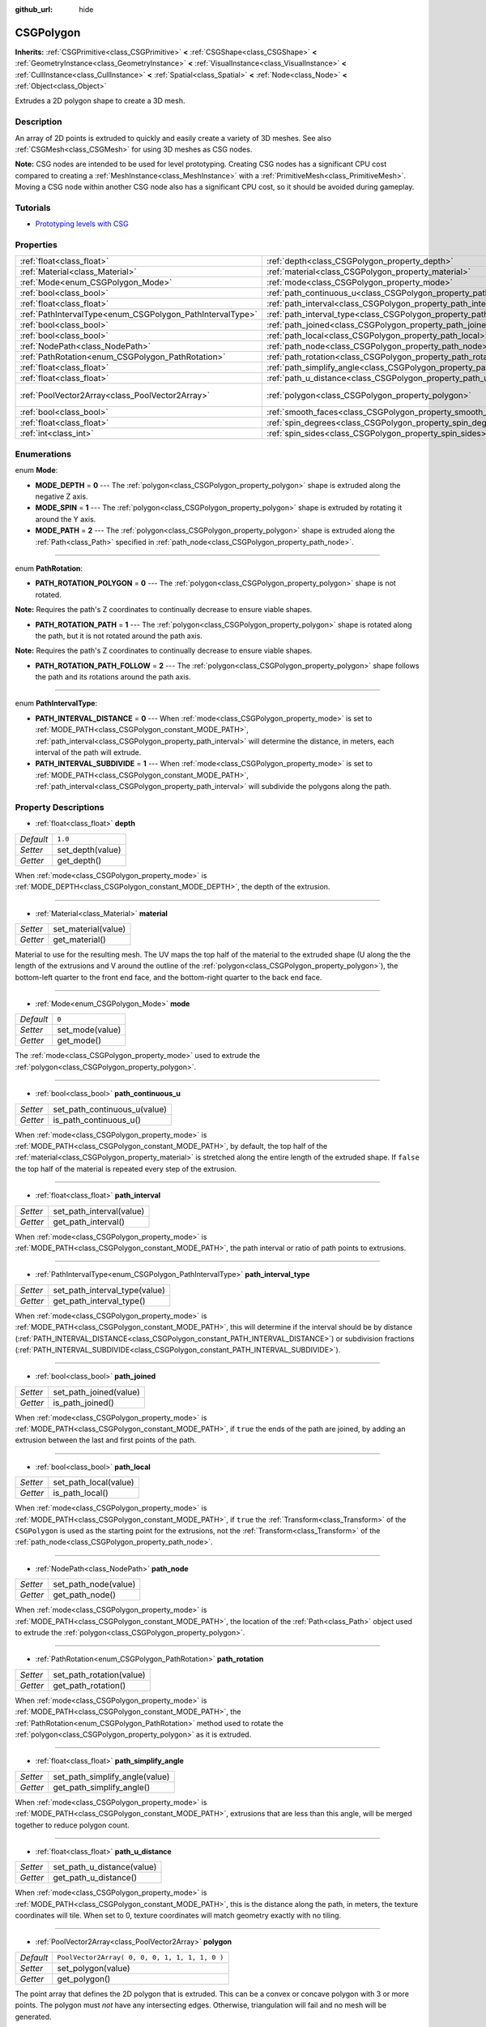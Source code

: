 :github_url: hide

.. Generated automatically by doc/tools/make_rst.py in Rebel Engine's source tree.
.. DO NOT EDIT THIS FILE, but the CSGPolygon.xml source instead.
.. The source is found in doc/classes or modules/<name>/doc_classes.

.. _class_CSGPolygon:

CSGPolygon
==========

**Inherits:** :ref:`CSGPrimitive<class_CSGPrimitive>` **<** :ref:`CSGShape<class_CSGShape>` **<** :ref:`GeometryInstance<class_GeometryInstance>` **<** :ref:`VisualInstance<class_VisualInstance>` **<** :ref:`CullInstance<class_CullInstance>` **<** :ref:`Spatial<class_Spatial>` **<** :ref:`Node<class_Node>` **<** :ref:`Object<class_Object>`

Extrudes a 2D polygon shape to create a 3D mesh.

Description
-----------

An array of 2D points is extruded to quickly and easily create a variety of 3D meshes. See also :ref:`CSGMesh<class_CSGMesh>` for using 3D meshes as CSG nodes.

**Note:** CSG nodes are intended to be used for level prototyping. Creating CSG nodes has a significant CPU cost compared to creating a :ref:`MeshInstance<class_MeshInstance>` with a :ref:`PrimitiveMesh<class_PrimitiveMesh>`. Moving a CSG node within another CSG node also has a significant CPU cost, so it should be avoided during gameplay.

Tutorials
---------

- `Prototyping levels with CSG <$DOCS_URL/tutorials/3d/csg_tools.html>`__

Properties
----------

+-----------------------------------------------------------+---------------------------------------------------------------------------+------------------------------------------------+
| :ref:`float<class_float>`                                 | :ref:`depth<class_CSGPolygon_property_depth>`                             | ``1.0``                                        |
+-----------------------------------------------------------+---------------------------------------------------------------------------+------------------------------------------------+
| :ref:`Material<class_Material>`                           | :ref:`material<class_CSGPolygon_property_material>`                       |                                                |
+-----------------------------------------------------------+---------------------------------------------------------------------------+------------------------------------------------+
| :ref:`Mode<enum_CSGPolygon_Mode>`                         | :ref:`mode<class_CSGPolygon_property_mode>`                               | ``0``                                          |
+-----------------------------------------------------------+---------------------------------------------------------------------------+------------------------------------------------+
| :ref:`bool<class_bool>`                                   | :ref:`path_continuous_u<class_CSGPolygon_property_path_continuous_u>`     |                                                |
+-----------------------------------------------------------+---------------------------------------------------------------------------+------------------------------------------------+
| :ref:`float<class_float>`                                 | :ref:`path_interval<class_CSGPolygon_property_path_interval>`             |                                                |
+-----------------------------------------------------------+---------------------------------------------------------------------------+------------------------------------------------+
| :ref:`PathIntervalType<enum_CSGPolygon_PathIntervalType>` | :ref:`path_interval_type<class_CSGPolygon_property_path_interval_type>`   |                                                |
+-----------------------------------------------------------+---------------------------------------------------------------------------+------------------------------------------------+
| :ref:`bool<class_bool>`                                   | :ref:`path_joined<class_CSGPolygon_property_path_joined>`                 |                                                |
+-----------------------------------------------------------+---------------------------------------------------------------------------+------------------------------------------------+
| :ref:`bool<class_bool>`                                   | :ref:`path_local<class_CSGPolygon_property_path_local>`                   |                                                |
+-----------------------------------------------------------+---------------------------------------------------------------------------+------------------------------------------------+
| :ref:`NodePath<class_NodePath>`                           | :ref:`path_node<class_CSGPolygon_property_path_node>`                     |                                                |
+-----------------------------------------------------------+---------------------------------------------------------------------------+------------------------------------------------+
| :ref:`PathRotation<enum_CSGPolygon_PathRotation>`         | :ref:`path_rotation<class_CSGPolygon_property_path_rotation>`             |                                                |
+-----------------------------------------------------------+---------------------------------------------------------------------------+------------------------------------------------+
| :ref:`float<class_float>`                                 | :ref:`path_simplify_angle<class_CSGPolygon_property_path_simplify_angle>` |                                                |
+-----------------------------------------------------------+---------------------------------------------------------------------------+------------------------------------------------+
| :ref:`float<class_float>`                                 | :ref:`path_u_distance<class_CSGPolygon_property_path_u_distance>`         |                                                |
+-----------------------------------------------------------+---------------------------------------------------------------------------+------------------------------------------------+
| :ref:`PoolVector2Array<class_PoolVector2Array>`           | :ref:`polygon<class_CSGPolygon_property_polygon>`                         | ``PoolVector2Array( 0, 0, 0, 1, 1, 1, 1, 0 )`` |
+-----------------------------------------------------------+---------------------------------------------------------------------------+------------------------------------------------+
| :ref:`bool<class_bool>`                                   | :ref:`smooth_faces<class_CSGPolygon_property_smooth_faces>`               | ``false``                                      |
+-----------------------------------------------------------+---------------------------------------------------------------------------+------------------------------------------------+
| :ref:`float<class_float>`                                 | :ref:`spin_degrees<class_CSGPolygon_property_spin_degrees>`               |                                                |
+-----------------------------------------------------------+---------------------------------------------------------------------------+------------------------------------------------+
| :ref:`int<class_int>`                                     | :ref:`spin_sides<class_CSGPolygon_property_spin_sides>`                   |                                                |
+-----------------------------------------------------------+---------------------------------------------------------------------------+------------------------------------------------+

Enumerations
------------

.. _enum_CSGPolygon_Mode:

.. _class_CSGPolygon_constant_MODE_DEPTH:

.. _class_CSGPolygon_constant_MODE_SPIN:

.. _class_CSGPolygon_constant_MODE_PATH:

enum **Mode**:

- **MODE_DEPTH** = **0** --- The :ref:`polygon<class_CSGPolygon_property_polygon>` shape is extruded along the negative Z axis.

- **MODE_SPIN** = **1** --- The :ref:`polygon<class_CSGPolygon_property_polygon>` shape is extruded by rotating it around the Y axis.

- **MODE_PATH** = **2** --- The :ref:`polygon<class_CSGPolygon_property_polygon>` shape is extruded along the :ref:`Path<class_Path>` specified in :ref:`path_node<class_CSGPolygon_property_path_node>`.

----

.. _enum_CSGPolygon_PathRotation:

.. _class_CSGPolygon_constant_PATH_ROTATION_POLYGON:

.. _class_CSGPolygon_constant_PATH_ROTATION_PATH:

.. _class_CSGPolygon_constant_PATH_ROTATION_PATH_FOLLOW:

enum **PathRotation**:

- **PATH_ROTATION_POLYGON** = **0** --- The :ref:`polygon<class_CSGPolygon_property_polygon>` shape is not rotated.

**Note:** Requires the path's Z coordinates to continually decrease to ensure viable shapes.

- **PATH_ROTATION_PATH** = **1** --- The :ref:`polygon<class_CSGPolygon_property_polygon>` shape is rotated along the path, but it is not rotated around the path axis.

**Note:** Requires the path's Z coordinates to continually decrease to ensure viable shapes.

- **PATH_ROTATION_PATH_FOLLOW** = **2** --- The :ref:`polygon<class_CSGPolygon_property_polygon>` shape follows the path and its rotations around the path axis.

----

.. _enum_CSGPolygon_PathIntervalType:

.. _class_CSGPolygon_constant_PATH_INTERVAL_DISTANCE:

.. _class_CSGPolygon_constant_PATH_INTERVAL_SUBDIVIDE:

enum **PathIntervalType**:

- **PATH_INTERVAL_DISTANCE** = **0** --- When :ref:`mode<class_CSGPolygon_property_mode>` is set to :ref:`MODE_PATH<class_CSGPolygon_constant_MODE_PATH>`, :ref:`path_interval<class_CSGPolygon_property_path_interval>` will determine the distance, in meters, each interval of the path will extrude.

- **PATH_INTERVAL_SUBDIVIDE** = **1** --- When :ref:`mode<class_CSGPolygon_property_mode>` is set to :ref:`MODE_PATH<class_CSGPolygon_constant_MODE_PATH>`, :ref:`path_interval<class_CSGPolygon_property_path_interval>` will subdivide the polygons along the path.

Property Descriptions
---------------------

.. _class_CSGPolygon_property_depth:

- :ref:`float<class_float>` **depth**

+-----------+------------------+
| *Default* | ``1.0``          |
+-----------+------------------+
| *Setter*  | set_depth(value) |
+-----------+------------------+
| *Getter*  | get_depth()      |
+-----------+------------------+

When :ref:`mode<class_CSGPolygon_property_mode>` is :ref:`MODE_DEPTH<class_CSGPolygon_constant_MODE_DEPTH>`, the depth of the extrusion.

----

.. _class_CSGPolygon_property_material:

- :ref:`Material<class_Material>` **material**

+----------+---------------------+
| *Setter* | set_material(value) |
+----------+---------------------+
| *Getter* | get_material()      |
+----------+---------------------+

Material to use for the resulting mesh. The UV maps the top half of the material to the extruded shape (U along the the length of the extrusions and V around the outline of the :ref:`polygon<class_CSGPolygon_property_polygon>`), the bottom-left quarter to the front end face, and the bottom-right quarter to the back end face.

----

.. _class_CSGPolygon_property_mode:

- :ref:`Mode<enum_CSGPolygon_Mode>` **mode**

+-----------+-----------------+
| *Default* | ``0``           |
+-----------+-----------------+
| *Setter*  | set_mode(value) |
+-----------+-----------------+
| *Getter*  | get_mode()      |
+-----------+-----------------+

The :ref:`mode<class_CSGPolygon_property_mode>` used to extrude the :ref:`polygon<class_CSGPolygon_property_polygon>`.

----

.. _class_CSGPolygon_property_path_continuous_u:

- :ref:`bool<class_bool>` **path_continuous_u**

+----------+------------------------------+
| *Setter* | set_path_continuous_u(value) |
+----------+------------------------------+
| *Getter* | is_path_continuous_u()       |
+----------+------------------------------+

When :ref:`mode<class_CSGPolygon_property_mode>` is :ref:`MODE_PATH<class_CSGPolygon_constant_MODE_PATH>`, by default, the top half of the :ref:`material<class_CSGPolygon_property_material>` is stretched along the entire length of the extruded shape. If ``false`` the top half of the material is repeated every step of the extrusion.

----

.. _class_CSGPolygon_property_path_interval:

- :ref:`float<class_float>` **path_interval**

+----------+--------------------------+
| *Setter* | set_path_interval(value) |
+----------+--------------------------+
| *Getter* | get_path_interval()      |
+----------+--------------------------+

When :ref:`mode<class_CSGPolygon_property_mode>` is :ref:`MODE_PATH<class_CSGPolygon_constant_MODE_PATH>`, the path interval or ratio of path points to extrusions.

----

.. _class_CSGPolygon_property_path_interval_type:

- :ref:`PathIntervalType<enum_CSGPolygon_PathIntervalType>` **path_interval_type**

+----------+-------------------------------+
| *Setter* | set_path_interval_type(value) |
+----------+-------------------------------+
| *Getter* | get_path_interval_type()      |
+----------+-------------------------------+

When :ref:`mode<class_CSGPolygon_property_mode>` is :ref:`MODE_PATH<class_CSGPolygon_constant_MODE_PATH>`, this will determine if the interval should be by distance (:ref:`PATH_INTERVAL_DISTANCE<class_CSGPolygon_constant_PATH_INTERVAL_DISTANCE>`) or subdivision fractions (:ref:`PATH_INTERVAL_SUBDIVIDE<class_CSGPolygon_constant_PATH_INTERVAL_SUBDIVIDE>`).

----

.. _class_CSGPolygon_property_path_joined:

- :ref:`bool<class_bool>` **path_joined**

+----------+------------------------+
| *Setter* | set_path_joined(value) |
+----------+------------------------+
| *Getter* | is_path_joined()       |
+----------+------------------------+

When :ref:`mode<class_CSGPolygon_property_mode>` is :ref:`MODE_PATH<class_CSGPolygon_constant_MODE_PATH>`, if ``true`` the ends of the path are joined, by adding an extrusion between the last and first points of the path.

----

.. _class_CSGPolygon_property_path_local:

- :ref:`bool<class_bool>` **path_local**

+----------+-----------------------+
| *Setter* | set_path_local(value) |
+----------+-----------------------+
| *Getter* | is_path_local()       |
+----------+-----------------------+

When :ref:`mode<class_CSGPolygon_property_mode>` is :ref:`MODE_PATH<class_CSGPolygon_constant_MODE_PATH>`, if ``true`` the :ref:`Transform<class_Transform>` of the ``CSGPolygon`` is used as the starting point for the extrusions, not the :ref:`Transform<class_Transform>` of the :ref:`path_node<class_CSGPolygon_property_path_node>`.

----

.. _class_CSGPolygon_property_path_node:

- :ref:`NodePath<class_NodePath>` **path_node**

+----------+----------------------+
| *Setter* | set_path_node(value) |
+----------+----------------------+
| *Getter* | get_path_node()      |
+----------+----------------------+

When :ref:`mode<class_CSGPolygon_property_mode>` is :ref:`MODE_PATH<class_CSGPolygon_constant_MODE_PATH>`, the location of the :ref:`Path<class_Path>` object used to extrude the :ref:`polygon<class_CSGPolygon_property_polygon>`.

----

.. _class_CSGPolygon_property_path_rotation:

- :ref:`PathRotation<enum_CSGPolygon_PathRotation>` **path_rotation**

+----------+--------------------------+
| *Setter* | set_path_rotation(value) |
+----------+--------------------------+
| *Getter* | get_path_rotation()      |
+----------+--------------------------+

When :ref:`mode<class_CSGPolygon_property_mode>` is :ref:`MODE_PATH<class_CSGPolygon_constant_MODE_PATH>`, the :ref:`PathRotation<enum_CSGPolygon_PathRotation>` method used to rotate the :ref:`polygon<class_CSGPolygon_property_polygon>` as it is extruded.

----

.. _class_CSGPolygon_property_path_simplify_angle:

- :ref:`float<class_float>` **path_simplify_angle**

+----------+--------------------------------+
| *Setter* | set_path_simplify_angle(value) |
+----------+--------------------------------+
| *Getter* | get_path_simplify_angle()      |
+----------+--------------------------------+

When :ref:`mode<class_CSGPolygon_property_mode>` is :ref:`MODE_PATH<class_CSGPolygon_constant_MODE_PATH>`, extrusions that are less than this angle, will be merged together to reduce polygon count.

----

.. _class_CSGPolygon_property_path_u_distance:

- :ref:`float<class_float>` **path_u_distance**

+----------+----------------------------+
| *Setter* | set_path_u_distance(value) |
+----------+----------------------------+
| *Getter* | get_path_u_distance()      |
+----------+----------------------------+

When :ref:`mode<class_CSGPolygon_property_mode>` is :ref:`MODE_PATH<class_CSGPolygon_constant_MODE_PATH>`, this is the distance along the path, in meters, the texture coordinates will tile. When set to 0, texture coordinates will match geometry exactly with no tiling.

----

.. _class_CSGPolygon_property_polygon:

- :ref:`PoolVector2Array<class_PoolVector2Array>` **polygon**

+-----------+------------------------------------------------+
| *Default* | ``PoolVector2Array( 0, 0, 0, 1, 1, 1, 1, 0 )`` |
+-----------+------------------------------------------------+
| *Setter*  | set_polygon(value)                             |
+-----------+------------------------------------------------+
| *Getter*  | get_polygon()                                  |
+-----------+------------------------------------------------+

The point array that defines the 2D polygon that is extruded. This can be a convex or concave polygon with 3 or more points. The polygon must *not* have any intersecting edges. Otherwise, triangulation will fail and no mesh will be generated.

**Note:** If only 1 or 2 points are defined in :ref:`polygon<class_CSGPolygon_property_polygon>`, no mesh will be generated.

----

.. _class_CSGPolygon_property_smooth_faces:

- :ref:`bool<class_bool>` **smooth_faces**

+-----------+-------------------------+
| *Default* | ``false``               |
+-----------+-------------------------+
| *Setter*  | set_smooth_faces(value) |
+-----------+-------------------------+
| *Getter*  | get_smooth_faces()      |
+-----------+-------------------------+

If ``true``, applies smooth shading to the extrusions.

----

.. _class_CSGPolygon_property_spin_degrees:

- :ref:`float<class_float>` **spin_degrees**

+----------+-------------------------+
| *Setter* | set_spin_degrees(value) |
+----------+-------------------------+
| *Getter* | get_spin_degrees()      |
+----------+-------------------------+

When :ref:`mode<class_CSGPolygon_property_mode>` is :ref:`MODE_SPIN<class_CSGPolygon_constant_MODE_SPIN>`, the total number of degrees the :ref:`polygon<class_CSGPolygon_property_polygon>` is rotated when extruding.

----

.. _class_CSGPolygon_property_spin_sides:

- :ref:`int<class_int>` **spin_sides**

+----------+-----------------------+
| *Setter* | set_spin_sides(value) |
+----------+-----------------------+
| *Getter* | get_spin_sides()      |
+----------+-----------------------+

When :ref:`mode<class_CSGPolygon_property_mode>` is :ref:`MODE_SPIN<class_CSGPolygon_constant_MODE_SPIN>`, the number of extrusions made.

.. |virtual| replace:: :abbr:`virtual (This method should typically be overridden by the user to have any effect.)`
.. |const| replace:: :abbr:`const (This method has no side effects. It doesn't modify any of the instance's member variables.)`
.. |vararg| replace:: :abbr:`vararg (This method accepts any number of arguments after the ones described here.)`
